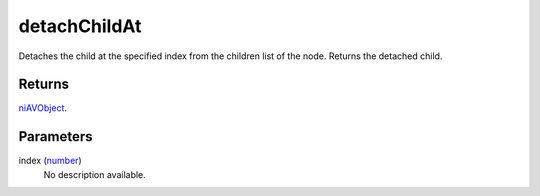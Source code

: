 detachChildAt
====================================================================================================

Detaches the child at the specified index from the children list of the node. Returns the detached child.

Returns
----------------------------------------------------------------------------------------------------

`niAVObject`_.

Parameters
----------------------------------------------------------------------------------------------------

index (`number`_)
    No description available.

.. _`number`: ../../../lua/type/number.html
.. _`niAVObject`: ../../../lua/type/niAVObject.html
